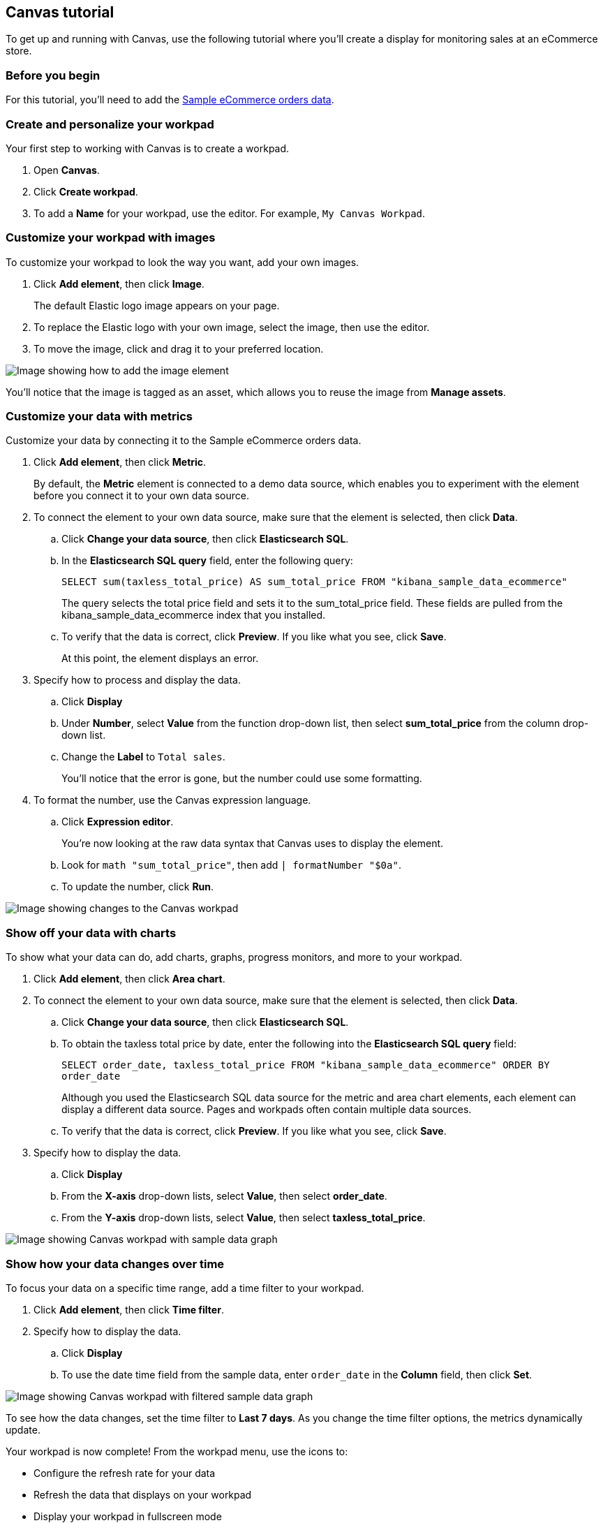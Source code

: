 [role="xpack"]
[[canvas-tutorial]]
== Canvas tutorial

To get up and running with Canvas, use the following tutorial where you'll create a display for monitoring sales at an eCommerce store.

[float]
=== Before you begin

For this tutorial, you'll need to add the <<add-sample-data, Sample eCommerce orders data>>.

[float]
=== Create and personalize your workpad

Your first step to working with Canvas is to create a workpad.

. Open *Canvas*.

. Click *Create workpad*.

. To add a *Name* for your workpad, use the editor. For example, `My Canvas Workpad`.

[float]
=== Customize your workpad with images

To customize your workpad to look the way you want, add your own images.

. Click *Add element*, then click *Image*.
+
The default Elastic logo image appears on your page.

. To replace the Elastic logo with your own image, select the image, then use the editor.

. To move the image, click and drag it to your preferred location.

[role="screenshot"]
image::images/canvas-image-element.png[Image showing how to add the image element]

You'll notice that the image is tagged as an asset, which allows you to reuse the image from *Manage assets*.

[float]
=== Customize your data with metrics

Customize your data by connecting it to the Sample eCommerce orders data.

. Click *Add element*, then click *Metric*.
+
By default, the *Metric* element is connected to a demo data source, which enables you to experiment with the element before you connect it to your own data source.

. To connect the element to your own data source, make sure that the element is selected, then click *Data*.

.. Click *Change your data source*, then click *Elasticsearch SQL*.

.. In the *Elasticsearch SQL query* field, enter the following query:
+
`SELECT sum(taxless_total_price) AS sum_total_price FROM "kibana_sample_data_ecommerce"`
+
The query selects the total price field and sets it to the sum_total_price field. These fields are pulled from the kibana_sample_data_ecommerce index that you installed.

.. To verify that the data is correct, click *Preview*. If you like what you see, click *Save*.
+
At this point, the element displays an error.

. Specify how to process and display the data.

.. Click *Display*

.. Under *Number*, select *Value* from the function drop-down list, then select *sum_total_price* from the column drop-down list.

.. Change the *Label* to `Total sales`.
+
You'll notice that the error is gone, but the number could use some formatting.

. To format the number, use the Canvas expression language.

.. Click *Expression editor*.
+
You're now looking at the raw data syntax that Canvas uses to display the element.

.. Look for `math "sum_total_price"`, then add `| formatNumber "$0a"`.

.. To update the number, click *Run*.

[role="screenshot"]
image::images/canvas-metric-element.png[Image showing changes to the Canvas workpad]

[float]
=== Show off your data with charts

To show what your data can do, add charts, graphs, progress monitors, and more to your workpad.

. Click *Add element*, then click *Area chart*.

. To connect the element to your own data source, make sure that the element is selected, then click *Data*.

.. Click *Change your data source*, then click *Elasticsearch SQL*.

.. To obtain the taxless total price by date, enter the following into the *Elasticsearch SQL query* field:
+
`SELECT order_date, taxless_total_price FROM "kibana_sample_data_ecommerce" ORDER BY order_date`
+
Although you used the Elasticsearch SQL data source for the metric and area chart elements, each element can display a different data source. Pages and workpads often contain multiple data sources.

.. To verify that the data is correct, click *Preview*. If you like what you see, click *Save*.

. Specify how to display the data.

.. Click *Display*

.. From the *X-axis* drop-down lists, select *Value*, then select *order_date*.

.. From the *Y-axis* drop-down lists, select *Value*, then select *taxless_total_price*.

[role="screenshot"]
image::images/canvas-chart-element.png[Image showing Canvas workpad with sample data graph]

[float]
=== Show how your data changes over time

To focus your data on a specific time range, add a time filter to your workpad.

. Click *Add element*, then click *Time filter*.

. Specify how to display the data.

.. Click *Display*

.. To use the date time field from the sample data, enter `order_date` in the *Column* field, then click *Set*.

[role="screenshot"]
image::images/canvas-timefilter-element.png[Image showing Canvas workpad with filtered sample data graph]

To see how the data changes, set the time filter to *Last 7 days*. As you change the time filter options, the metrics dynamically update.

Your workpad is now complete! From the workpad menu, use the icons to:

* Configure the refresh rate for your data

* Refresh the data that displays on your workpad

* Display your workpad in fullscreen mode

* Control the zoom options

* Share your workpad

* Hide the editing controls

[float]
=== Next steps
Now that you know the Canvas basics, you're ready to explore on your own.

Here are some things to try:

* Play with the {kibana-ref}/add-sample-data.html[sample Canvas workpads].

* Build presentations of your own live data with <<create-canvas-workpad,workpads>>.

* Learn more about <<add-canvas-elements,elements>> &mdash; the building blocks of your workpad.

* Deep dive into the {kibana-ref}/canvas-function-reference.html[expression language and functions] that drive Canvas.

